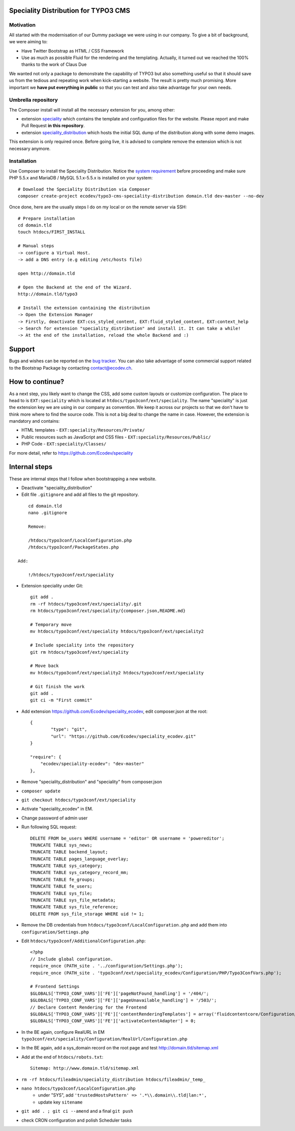 Speciality Distribution for TYPO3 CMS
=====================================

Motivation
----------

All started with the modernisation of our Dummy package we were using in our company. To give a bit of background, we were aiming to:

* Have Twitter Bootstrap as HTML / CSS Framework
* Use as much as possible Fluid for the rendering and the templating. Actually, it turned out we reached the 100% thanks to the work of Claus Due

We wanted not only a package to demonstrate the capability of TYPO3 but also something useful so that it should save us from the tedious and repeating work when kick-starting a website. The result is pretty much promising. More important we **have put everything in public** so that you can test and also take advantage for your own needs.


Umbrella repository
-------------------

The Composer install will install all the necessary extension for you, among other:

* extension `speciality`_ which contains the template and configuration files for the website. Please report and make Pull Request **in this repository**.
* extension `speciality_distribution`_ which hosts the initial SQL dump of the distribution along with some demo images.

This extension is only required once. Before going live, it is advised to complete remove the extension which is not necessary anymore.

.. _speciality: https://github.com/Ecodev/speciality
.. _speciality_distribution: https://github.com/Ecodev/speciality_distribution

Installation
------------

Use Composer to install the Speciality Distribution. Notice the `system requirement`_ before proceeding and make sure PHP 5.5.x
and MariaDB / MySQL 5.1.x-5.5.x is installed on your system::

	# Download the Speciality Distribution via Composer
	composer create-project ecodev/typo3-cms-speciality-distribution domain.tld dev-master --no-dev

Once done, here are the usually steps I do on my local or on the remote server via SSH:

::

	# Prepare installation
	cd domain.tld
	touch htdocs/FIRST_INSTALL

	# Manual steps
	-> configure a Virtual Host.
	-> add a DNS entry (e.g editing /etc/hosts file)

	open http://domain.tld

	# Open the Backend at the end of the Wizard.
	http://domain.tld/typo3

	# Install the extension containing the distribution
	-> Open the Extension Manager
	-> Firstly, deactivate EXT:css_styled_content, EXT:fluid_styled_content, EXT:context_help
	-> Search for extension "speciality_distribution" and install it. It can take a while!
	-> At the end of the installation, reload the whole Backend and :)

.. _system requirement: https://github.com/TYPO3/TYPO3.CMS/blob/master/INSTALL.md

Support
=======

Bugs and wishes can be reported on the `bug tracker`_. You can also take advantage of some commercial support related to the Bootstrap Package by contacting contact@ecodev.ch.

.. _bug tracker: https://github.com/Ecodev/bootstrap_package/issues

How to continue?
================

As a next step, you likely want to change the CSS, add some custom layouts or customize configuration.
The place to head to is ``EXT:speciality`` which is located at ``htdocs/typo3conf/ext/speciality``. The name "speciality"
is just the extension key we are using in our company as convention. We keep it across our projects so that we don't have to think more
where to find the source code. This is not a big deal to change the name in case. However, the extension is mandatory and contains:

* HTML templates - ``EXT:speciality/Resources/Private/``
* Public resources such as JavaScript and CSS files  - ``EXT:speciality/Resources/Public/``
* PHP Code - ``EXT:speciality/Classes/``

For more detail, refer to https://github.com/Ecodev/speciality

Internal steps
==============

These are internal steps that I follow when bootstrapping a new website.

* Deactivate "speciality_distribution"
* Edit file ``.gitignore`` and add all files to the git repository.

::

	cd domain.tld
	nano .gitignore

	Remove:

	/htdocs/typo3conf/LocalConfiguration.php
	/htdocs/typo3conf/PackageStates.php

    Add:

	!/htdocs/typo3conf/ext/speciality

* Extension speciality under Git::

    git add .
    rm -rf htdocs/typo3conf/ext/speciality/.git
    rm htdocs/typo3conf/ext/speciality/{composer.json,README.md}

    # Temporary move
    mv htdocs/typo3conf/ext/speciality htdocs/typo3conf/ext/speciality2

    # Include speciality into the repository
    git rm htdocs/typo3conf/ext/speciality

    # Move back
    mv htdocs/typo3conf/ext/speciality2 htdocs/typo3conf/ext/speciality

    # Git finish the work
    git add .
    git ci -m "First commit"

* Add extension https://github.com/Ecodev/speciality_ecodev, edit composer.json at the root::

        {
                "type": "git",
                "url": "https://github.com/Ecodev/speciality_ecodev.git"
        }

        "require": {
            "ecodev/speciality-ecodev": "dev-master"
        },

* Remove "speciality_distribution" and "speciality" from composer.json
* ``composer update``
* ``git checkout htdocs/typo3conf/ext/speciality``
* Activate "speciality_ecodev" in EM.
* Change password of admin user
* Run following SQL request::

    DELETE FROM be_users WHERE username = 'editor' OR username = 'powereditor';
    TRUNCATE TABLE sys_news;
    TRUNCATE TABLE backend_layout;
    TRUNCATE TABLE pages_language_overlay;
    TRUNCATE TABLE sys_category;
    TRUNCATE TABLE sys_category_record_mm;
    TRUNCATE TABLE fe_groups;
    TRUNCATE TABLE fe_users;
    TRUNCATE TABLE sys_file;
    TRUNCATE TABLE sys_file_metadata;
    TRUNCATE TABLE sys_file_reference;
    DELETE FROM sys_file_storage WHERE uid != 1;

* Remove the DB credentials from ``htdocs/typo3conf/LocalConfiguration.php`` and add them into ``configuration/Settings.php``
* Edit ``htdocs/typo3conf/AdditionalConfiguration.php``::

    <?php
    // Include global configuration.
    require_once (PATH_site . '../configuration/Settings.php');
    require_once (PATH_site . 'typo3conf/ext/speciality_ecodev/Configuration/PHP/Typo3ConfVars.php');

    # Frontend Settings
    $GLOBALS['TYPO3_CONF_VARS']['FE']['pageNotFound_handling'] = '/404/';
    $GLOBALS['TYPO3_CONF_VARS']['FE']['pageUnavailable_handling'] = '/503/';
    // Declare Content Rendering for the Frontend
    $GLOBALS['TYPO3_CONF_VARS']['FE']['contentRenderingTemplates'] = array('fluidcontentcore/Configuration/TypoScript/');
    $GLOBALS['TYPO3_CONF_VARS']['FE']['activateContentAdapter'] = 0;


* In the BE again, configure RealURL in EM ``typo3conf/ext/speciality/Configuration/RealUrl/Configuration.php``
* In the BE again, add a sys_domain record on the root page and test http://domain.tld/sitemap.xml
* Add at the end of ``htdocs/robots.txt``::

    Sitemap: http://www.domain.tld/sitemap.xml

* ``rm -rf htdocs/fileadmin/speciality_distribution htdocs/fileadmin/_temp_``
* ``nano htdocs/typo3conf/LocalConfiguration.php``
    * under "SYS", add ``'trustedHostsPattern' => '.*\\.domain\\.tld|lan:*',``
    * update key ``sitename``
* ``git add . ; git ci --amend`` and a final ``git push``
* check CRON configuration and polish Scheduler tasks
